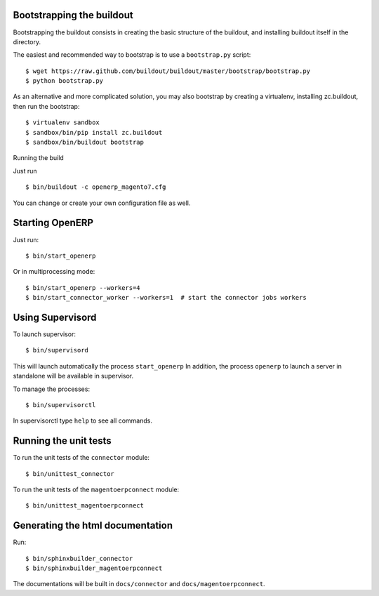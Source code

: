 Bootstrapping the buildout
--------------------------

Bootstrapping the buildout consists in creating the basic structure of
the buildout, and installing buildout itself in the directory.

The easiest and recommended way to bootstrap is to use a
``bootstrap.py`` script::

  $ wget https://raw.github.com/buildout/buildout/master/bootstrap/bootstrap.py
  $ python bootstrap.py

As an alternative and more complicated solution, you may also bootstrap
by creating a virtualenv, installing zc.buildout, then run the
bootstrap::

  $ virtualenv sandbox
  $ sandbox/bin/pip install zc.buildout
  $ sandbox/bin/buildout bootstrap

Running the build

Just run ::

  $ bin/buildout -c openerp_magento7.cfg

You can change or create your own configuration file as well.


Starting OpenERP
----------------

Just run::

  $ bin/start_openerp

Or in multiprocessing mode::

  $ bin/start_openerp --workers=4
  $ bin/start_connector_worker --workers=1  # start the connector jobs workers

Using Supervisord
-----------------

To launch supervisor::

  $ bin/supervisord

This will launch automatically the process ``start_openerp`` In
addition, the process ``openerp`` to launch a server in standalone will
be available in supervisor.

To manage the processes::

  $ bin/supervisorctl

In supervisorctl type ``help`` to see all commands.

Running the unit tests
----------------------

To run the unit tests of the ``connector`` module::

  $ bin/unittest_connector

To run the unit tests of the ``magentoerpconnect`` module::

  $ bin/unittest_magentoerpconnect

Generating the html documentation
---------------------------------

Run::

  $ bin/sphinxbuilder_connector
  $ bin/sphinxbuilder_magentoerpconnect

The documentations will be built in ``docs/connector`` and
``docs/magentoerpconnect``.
